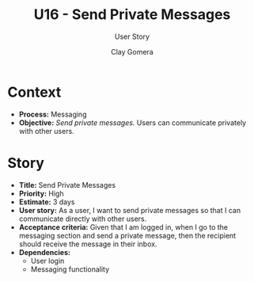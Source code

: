 #+title: U16 - Send Private Messages
#+subtitle: User Story
#+author: Clay Gomera
#+latex_class: article
#+latex_class_options: [letterpaper,12pt]
#+latex_header: \usepackage[margin=1in]{geometry}
#+latex_header: \usepackage[fontspec}
#+latex_header: \setmainfont{Carlito} % or any other font you prefer
#+latex_compiler: xelatex
#+OPTIONS: toc:nil date:nil num:nil

* Context

- *Process:* Messaging
- *Objective:* /Send private messages./ Users can communicate privately with other
  users.

* Story

- *Title:* Send Private Messages
- *Priority:* High
- *Estimate:* 3 days
- *User story:* As a user, I want to send private messages so that I can
  communicate directly with other users.
- *Acceptance criteria:* Given that I am logged in, when I go to the messaging
  section and send a private message, then the recipient should receive the
  message in their inbox.
- *Dependencies:*
  - User login
  - Messaging functionality
